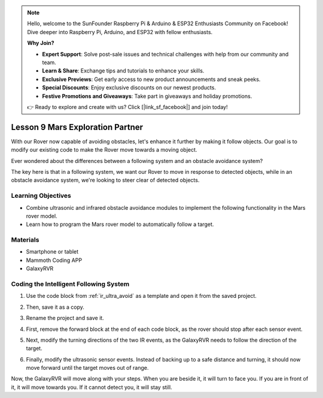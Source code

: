 .. note::

    Hello, welcome to the SunFounder Raspberry Pi & Arduino & ESP32 Enthusiasts Community on Facebook! Dive deeper into Raspberry Pi, Arduino, and ESP32 with fellow enthusiasts.

    **Why Join?**

    - **Expert Support**: Solve post-sale issues and technical challenges with help from our community and team.
    - **Learn & Share**: Exchange tips and tutorials to enhance your skills.
    - **Exclusive Previews**: Get early access to new product announcements and sneak peeks.
    - **Special Discounts**: Enjoy exclusive discounts on our newest products.
    - **Festive Promotions and Giveaways**: Take part in giveaways and holiday promotions.

    👉 Ready to explore and create with us? Click [|link_sf_facebook|] and join today!




Lesson 9 Mars Exploration Partner
====================================================


With our Rover now capable of avoiding obstacles, let's enhance it further by making it follow objects. Our goal is to modify our existing code to make the Rover move towards a moving object.

Ever wondered about the differences between a following system and an obstacle avoidance system?

The key here is that in a following system, we want our Rover to move in response to detected objects, while in an obstacle avoidance system, we're looking to steer clear of detected objects.


Learning Objectives
-------------------------

* Combine ultrasonic and infrared obstacle avoidance modules to implement the following functionality in the Mars rover model.
* Learn how to program the Mars rover model to automatically follow a target.


Materials
-----------

* Smartphone or tablet
* Mammoth Coding APP
* GalaxyRVR


Coding the Intelligent Following System
-------------------------------------------------------

1. Use the code block from :ref:`ir_ultra_avoid` as a template and open it from the saved project.

.. image:: img/8_follow_open.png

2. Then, save it as a copy.

.. image:: img/8_follow_save_copy.png

3. Rename the project and save it.

.. image:: img/8_follow_save_rename.png

4. First, remove the forward block at the end of each code block, as the rover should stop after each sensor event.

.. image:: img/8_follow_save_remove_forward.png

5. Next, modify the turning directions of the two IR events, as the GalaxyRVR needs to follow the direction of the target.

.. image:: img/8_follow_save_re_turn.png

6. Finally, modify the ultrasonic sensor events. Instead of backing up to a safe distance and turning, it should now move forward until the target moves out of range.

.. image:: img/8_follow_save_re_ultra.png

Now, the GalaxyRVR will move along with your steps. When you are beside it, it will turn to face you. If you are in front of it, it will move towards you. If it cannot detect you, it will stay still.

